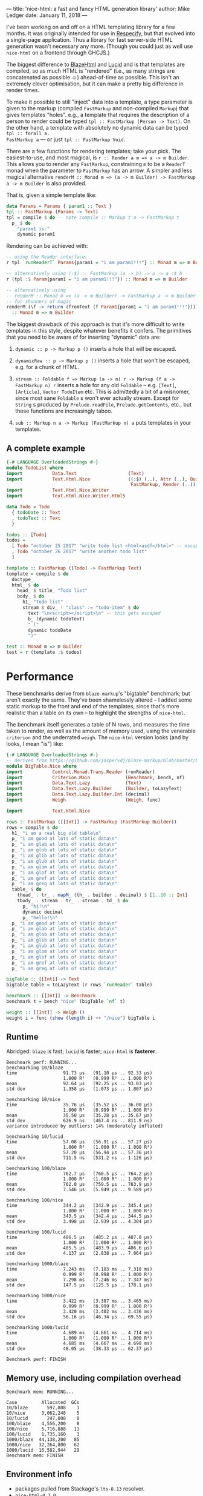 ---
title: 'nice-html: a fast and fancy HTML generation library'
author: Mike Ledger
date: January 11, 2018
---

I've been working on and off on a HTML templating library for a few months. It
was originally intended for use in [[https://quasimal.com/projects/respecify.html][Respecify]], but that evolved into a
single-page application. Thus a library for fast server-side HTML generation
wasn't necessary any more. (Though you could just as well use ~nice-html~ on a
frontend through GHCJS.)

The biggest difference to [[http://jaspervdj.be/blaze][BlazeHtml]] and [[https://chrisdone.github.io/lucid/][Lucid]] and is that templates are
compiled, so as much HTML is "rendered" (i.e., as many strings are concatenated
as possible ☺) ahead-of-time as possible. This isn't an extremely clever
optimisation, but it can make a pretty big difference in render times.

To make it possible to still "inject" data into a template, a type parameter is
given to the markup (compiled ~FastMarkup~ and non-compiled ~Markup~) that gives
templates "holes". e.g., a template that requires the description of a person to
render could be typed ~tpl :: FastMarkup (Person -> Text)~. On the other hand, a
template with absolutely no dynamic data can be typed ~tpl :: forall a.
FastMarkup a~ — or just ~tpl :: FastMarkup Void~.

There are a few functions for rendering templates; take your pick. The
easiest-to-use, and most magical, is ~r :: Render a m => a -> m Builder~. This
allows you to render any ~FastMarkup~, constraining ~m~ to be a ~ReaderT~ monad
when the parameter to ~FastMarkup~ has an arrow. A simpler and less magical
alternative ~renderM :: Monad m => (a -> m Builder) -> FastMarkup a -> m Builder~ 
is also provided.

That is, given a simple template like:
#+BEGIN_SRC haskell
data Params = Params { param1 :: Text }
tpl :: FastMarkup (Params -> Text)
tpl = compile $ do -- note compile :: Markup t a -> FastMarkup t
  p_ $ do
    "param1 is:" 
    dynamic param1
#+END_SRC

Rendering can be achieved with:
#+BEGIN_SRC haskell
-- using the Reader interface:
r tpl `runReaderT` Params{param1 = "i am param1!!!"} :: Monad m => m Builder

-- alternatively using (:$) :: FastMarkup (a -> b) -> a -> a :$ b
r (tpl :$ Param{param1 = "i am param1!!!"}) :: Monad m => m Builder

-- alternatively using 
-- renderM :: Monad m => (a -> m Builder) -> FastMarkup a -> m Builder
-- for shunners of magic
renderM (\f -> return (fromText (f Param1{param1 = "i am param1!!!"}))) tpl 
  :: Monad m => m Builder
#+END_SRC

The biggest drawback of this approach is that it's more difficult to write
templates in this style, despite whatever benefits it confers. The primitives
that you need to be aware of for inserting "dynamic" data are:

1. ~dynamic :: p -> Markup p ()~ inserts a hole that will be escaped.
2. ~dynamicRaw :: p -> Markup p ()~ inserts a hole that won't be escaped, e.g.
   for a chunk of HTML.
3. ~stream :: Foldable f => Markup (a -> n) r -> Markup (f a -> FastMarkup n) r~
   inserts a hole for any old ~Foldable~ -- e.g. ~[Text]~, ~[Article]~, 
   ~Vector TodoItem~ etc. 
   This is admittedly a bit of a misnomer, since most sane ~Foldable~ s won't ever actually stream. 
   Except for ~String~ s produced by ~Prelude.readFile~, ~Prelude.getContents~, 
   etc., but these functions are increasingly taboo.

5. ~sub :: Markup n a -> Markup (FastMarkup n) a~ puts templates in your
   templates.

**  A complete example

#+BEGIN_SRC haskell
{-# LANGUAGE OverloadedStrings #-}
module TodoList where
import           Data.Text                   (Text)
import           Text.Html.Nice              ((:$) (..), Attr (..), Builder,
                                              FastMarkup, Render (..))
import           Text.Html.Nice.Writer
import           Text.Html.Nice.Writer.Html5

data Todo = Todo
  { todoDate :: Text
  , todoText :: Text
  }

todos :: [Todo]
todos =
  [ Todo "october 25 2017" "write todo list <html>asdf</html>" -- escaped
  , Todo "october 26 2017" "write another todo list"
  ]

template :: FastMarkup ([Todo] -> FastMarkup Text)
template = compile $ do
  doctype_
  html_ $ do
    head_ $ title_ "Todo list"
    body_ $ do
      h1_ "Todo list"
      stream $ div_ ! "class" := "todo-item" $ do
        text "\n<script></script>\n" -- this gets escaped
        b_ (dynamic todoText)
        " ("
        dynamic todoDate
        ")"

test :: Monad m => m Builder
test = r (template :$ todos)
#+END_SRC

* Performance

These benchmarks derive from ~blaze-markup~'s "bigtable" benchmark; but aren't
exactly the same. They've been shamelessly altered -- I added some static markup
to the front and end of the templates, since that's more realistic than a table
on its own -- to highlight the strengths of ~nice-html~.

The benchmark itself generates a table of N rows, and measures the time taken to
render, as well as the amount of memory used, using the venerable ~criterion~
and the underrated ~weigh~. The ~nice-html~ version looks (and by looks, I mean
"is") like:

#+BEGIN_SRC haskell
{-# LANGUAGE OverloadedStrings #-}
-- derived from https://github.com/jaspervdj/blaze-markup/blob/master/benchmarks/bigtable/html.hs
module BigTable.Nice where
import           Control.Monad.Trans.Reader (runReader)
import           Criterion.Main             (Benchmark, bench, nf)
import           Data.Text.Lazy             (Text)
import           Data.Text.Lazy.Builder     (Builder, toLazyText)
import           Data.Text.Lazy.Builder.Int (decimal)
import           Weigh                      (Weigh, func)

import           Text.Html.Nice

rows :: FastMarkup ([[Int]] -> FastMarkup (FastMarkup Builder))
rows = compile $ do
  h1_ "i am a real big old table\n"
  p_ "i am good at lots of static data\n"
  p_ "i am glab at lots of static data\n"
  p_ "i am glob at lots of static data\n"
  p_ "i am glib at lots of static data\n"
  p_ "i am glub at lots of static data\n"
  p_ "i am glom at lots of static data\n"
  p_ "i am glof at lots of static data\n"
  p_ "i am gref at lots of static data\n"
  p_ "i am greg at lots of static data\n"
  table_ $ do
    thead_ . tr_ . mapM_ (th_ . builder . decimal) $ [1..10 :: Int]
    tbody_ . stream . tr_ . stream . td_ $ do
      p_ "hi!\n"
      dynamic decimal
      p_ "hello!\n"
  p_ "i am good at lots of static data\n"
  p_ "i am glab at lots of static data\n"
  p_ "i am glob at lots of static data\n"
  p_ "i am glib at lots of static data\n"
  p_ "i am glub at lots of static data\n"
  p_ "i am glom at lots of static data\n"
  p_ "i am glof at lots of static data\n"
  p_ "i am gref at lots of static data\n"
  p_ "i am greg at lots of static data\n"

bigTable :: [[Int]] -> Text
bigTable table = toLazyText (r rows `runReader` table)

benchmark :: [[Int]] -> Benchmark
benchmark t = bench "nice" (bigTable `nf` t)

weight :: [[Int]] -> Weigh ()
weight i = func (show (length i) ++ "/nice") bigTable i
#+END_SRC


** Runtime

Abridged: ~blaze~ is fast; ~lucid~ is faster; ~nice-html~ is *fasterer*.

#+BEGIN_SRC
Benchmark perf: RUNNING...
benchmarking 10/blaze
time                 91.73 μs   (91.10 μs .. 92.33 μs)
                     1.000 R²   (0.999 R² .. 1.000 R²)
mean                 92.64 μs   (92.25 μs .. 93.03 μs)
std dev              1.358 μs   (1.073 μs .. 1.807 μs)
             
benchmarking 10/nice
time                 35.76 μs   (35.52 μs .. 36.00 μs)
                     1.000 R²   (0.999 R² .. 1.000 R²)
mean                 35.50 μs   (35.28 μs .. 35.67 μs)
std dev              626.9 ns   (467.4 ns .. 811.9 ns)
variance introduced by outliers: 14% (moderately inflated)
             
benchmarking 10/lucid
time                 57.08 μs   (56.91 μs .. 57.27 μs)
                     1.000 R²   (1.000 R² .. 1.000 R²)
mean                 57.20 μs   (56.94 μs .. 57.36 μs)
std dev              711.5 ns   (531.2 ns .. 1.126 μs)
             
benchmarking 100/blaze
time                 762.7 μs   (760.5 μs .. 764.2 μs)
                     1.000 R²   (1.000 R² .. 1.000 R²)
mean                 762.0 μs   (759.5 μs .. 763.9 μs)
std dev              7.546 μs   (5.949 μs .. 9.589 μs)
             
benchmarking 100/nice
time                 344.2 μs   (342.9 μs .. 345.4 μs)
                     1.000 R²   (1.000 R² .. 1.000 R²)
mean                 343.5 μs   (342.4 μs .. 344.5 μs)
std dev              3.498 μs   (2.939 μs .. 4.304 μs)
             
benchmarking 100/lucid
time                 486.5 μs   (485.2 μs .. 487.8 μs)
                     1.000 R²   (1.000 R² .. 1.000 R²)
mean                 485.5 μs   (483.9 μs .. 486.6 μs)
std dev              4.137 μs   (2.838 μs .. 7.064 μs)
             
benchmarking 1000/blaze
time                 7.243 ms   (7.183 ms .. 7.310 ms)
                     0.999 R²   (0.998 R² .. 1.000 R²)
mean                 7.298 ms   (7.246 ms .. 7.347 ms)
std dev              147.5 μs   (125.5 μs .. 178.1 μs)
             
benchmarking 1000/nice
time                 3.422 ms   (3.387 ms .. 3.465 ms)
                     0.999 R²   (0.999 R² .. 1.000 R²)
mean                 3.420 ms   (3.402 ms .. 3.436 ms)
std dev              56.16 μs   (46.34 μs .. 69.55 μs)
             
benchmarking 1000/lucid
time                 4.689 ms   (4.661 ms .. 4.714 ms)
                     1.000 R²   (1.000 R² .. 1.000 R²)
mean                 4.685 ms   (4.667 ms .. 4.698 ms)
std dev              48.05 μs   (38.33 μs .. 62.37 μs)
             
Benchmark perf: FINISH
#+END_SRC

** Memory use, including compilation overhead

#+BEGIN_SRC
Benchmark mem: RUNNING...
             
Case         Allocated  GCs
10/blaze       597,808    1
10/nice      3,062,248    5
10/lucid       247,008    0
100/blaze    4,556,200    8
100/nice     5,716,888   11
100/lucid    1,735,160    3
1000/blaze  44,138,200   85
1000/nice   32,264,800   62
1000/lucid  16,582,944   29
Benchmark mem: FINISH
#+END_SRC


** Environment info
- packages pulled from Stackage's ~lts-8.13~ resolver.
- ~nice-html-0.3.0~
- ~lucid-2.9.8.1~
- ~blaze-html-0.8.1.3~ and ~blaze-markup-0.7.1.1~

* Roadmap

1. A more honestly streaming ~stream~ using e.g. ~streaming~ or ~pipes~ or
   ~conduit~ -- or maybe all 3 at once, just to stick it to the zealots of each
   ☺ -- shouldn't be *too* hard to implement.

2. Rewrite ~Text.Html.Nice.Writer~ to just use a plain-old ~State~ or ~Writer~
   monad internally.

4. Have a virtual-DOM-esque ~rerender~ function that (somehow) only re-renders
   what is likely (i.e, if a parameter has changed) to change, and some
   JavaScript glue code to enable a client to replace "old" HTML. I've scratched
   at the surface of this with ~note~, which just gives nodes a unique ~id~
   attribute, but it would be *really* neat to achieve this -- my eventual dream
   is to be able to write fast server-side single-page-applications (especially
   if updates are facilitated over e.g. a WebSocket) entirely in Haskell without
   needing GHCJS. [[https://github.com/ghcjs/jsaddle][~jsaddle~]] might already do this but I haven't seriously looked
   into it.

* Quick links
1. [[https://hackage.haskell.org/package/nice-html][Hackage]]
2. [[https://github.com/TransportEngineering/nice-html][GitHub]]
3. [[https://hackage.haskell.org/package/type-of-html][type-of-html]] is another fairly recent library that "compiles" HTML (and is a
   Haskell EDSL), but it does so at the type-level.

Enjoy!


